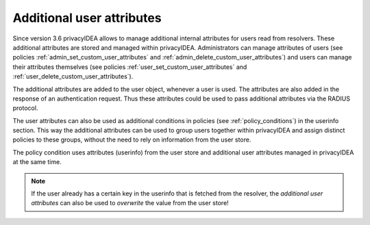 .. _user_attributes:

Additional user attributes
--------------------------

.. index:: User Attributes, Additional User Attributes

Since version 3.6 privacyIDEA allows to manage additional internal attributes for
users read from resolvers.
These additional attributes are stored and managed within privacyIDEA.
Administrators can manage attributes of users (see policies :ref:`admin_set_custom_user_attributes`
and :ref:`admin_delete_custom_user_attributes`) and users can manage their attributes themselves
(see policies :ref:`user_set_custom_user_attributes` and :ref:`user_delete_custom_user_attributes`).

The additional attributes are added to the user object, whenever a user is used.
The attributes are also added in the response of an authentication request. Thus these attributes
could be used to pass additional attributes via the RADIUS protocol.

The user attributes can also be used as additional conditions in policies
(see :ref:`policy_conditions`) in the userinfo section.
This way the additional attributes can be used to
group users together within privacyIDEA and assign distinct policies to these groups,
without the need to rely on information from the user store.

The policy condition uses attributes (userinfo) from the user store and additional user
attributes managed in privacyIDEA at the same time.

.. note:: If the user already has a certain key in the userinfo that is fetched from the
   resolver, the *additional user attributes* can also be used to *overwrite* the value
   from the user store!